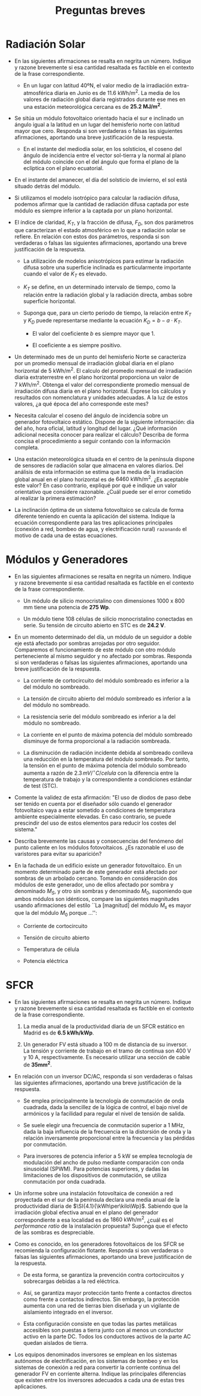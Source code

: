 #+TITLE: Preguntas breves
#+OPTIONS: toc:nil num:nil
#+LATEX_CLASS: memoir-article
#+LATEX_HEADER: \input{preambulo.tex} 

* Radiación Solar
- En las siguientes afirmaciones se resalta en negrita un
  número. Indique y razone brevemente si esa cantidad resaltada es
  factible en el contexto de la frase correspondiente.

  - En un lugar con latitud 40ºN, el valor medio de la irradiación
    extra-atmosférica diaria en Junio es de
    \SI{11.6}{\kWh\per\meter\squared}. La media de los valores de
    radiación global diaria registrados durante ese mes en una
    estación meteorológica cercana es de *25.2 MJ/m^2*.
    # #+BEGIN_QUOTE
    # Sí es factible. Convirtiendo unidades, la radiación global medida
    # es $\SI{7}{\kWh\per\meter\squared}$. Teniendo en cuenta la
    # irradiación extraterrestre, el índice de claridad correspondiente
    # será $\frac{7}{11.6} = 0.6$, que es un valor razonable.
    # #+END_QUOTE

- Se sitúa un módulo fotovoltaico orientado hacia el sur e inclinado
  un ángulo igual a la latitud en un lugar del hemisferio norte con
  latitud mayor que cero. Responda si son verdaderas o falsas las
  siguientes afirmaciones, aportando una breve justificación de la
  respuesta.
  - En el instante del mediodía solar, en los solsticios, el coseno
    del ángulo de incidencia entre el vector sol-tierra y la normal al
    plano del módulo coincide con el del ángulo que forma el plano de
    la eclíptica con el plano ecuatorial.
#     #+BEGIN_QUOTE
# VERDADERO. Cuando la inclinación es igual a la latitud, el ángulo de incidencia en el mediodía solar es igual a la declinación. En los solsticios la declinación es igual a $23.5^{\circ}$.
# #+END_QUOTE
  - En el instante del amanecer, el día del solsticio de invierno, el sol está situado detrás del módulo.
#     #+BEGIN_QUOTE
# FALSO. La latitud es positiva, y es solsticio de invierno, luego el sol amanece por el Sureste.
# #+END_QUOTE
  - Si utilizamos el modelo isotrópico para calcular la radiación
    difusa, podemos afirmar que la cantidad de radiación difusa
    captada por este módulo es siempre inferior a la captada por un
    plano horizontal.
  #   #+BEGIN_QUOTE
  # VERDADERO. En el modelo isotrópico, la radiación difusa depende sólo del factor de visión del cielo. Cuando el módulo está horizontal, ve el cielo completo.
  # #+END_QUOTE

- El índice de claridad, $K_{T}$, y la fracción de difusa, $F_{D}$,
  son dos parámetros que caracterizan el estado atmosférico en lo que
  a radiación solar se refiere. En relación con estos dos parámetros,
  responda si son verdaderas o falsas las siguientes afirmaciones,
  aportando una breve justificación de la respuesta.

  - La utilización de modelos anisotrópicos para estimar la radiación
    difusa sobre una superficie inclinada es particularmente importante
    cuando el valor de $K_{T}$ es elevado.
    # #+BEGIN_QUOTE
    # VERDADERO. Cuando el valor de $K_{T}$ es elevado, el cielo presenta
    # pocas nubes. De esta forma, la radiación difusa se aleja de la
    # distribución isotrópica.
    # #+END_QUOTE

  - $K_{T}$ se define, en un determinado intervalo de tiempo, como la
    relación entre la radiación global y la radiación directa, ambas
    sobre superficie horizontal.
    # #+BEGIN_QUOTE
    # FALSO. Se define como la relación entre la radiación global y la
    # radiación extraatmosférica.
    # #+END_QUOTE

  - Suponga que, para un cierto periodo de tiempo, la relación entre
    $K_{T}$ y $K_{D}$ puede representarse mediante la ecuación
    $K_{D}=b-a\cdot K_{T}$.
    - El valor del coeficiente $b$ es siempre mayor que 1.
      # #+BEGIN_QUOTE
      # FALSO. Si b>1, cuando $K_{T}=0$ debe ser $K_{D}>1.$ Es decir, hay
      # más difusa que global (imposible).
      # #+END_QUOTE
    - El coeficiente a es siempre positivo.
      # #+BEGIN_QUOTE
      # VERDADERO. La relación entre $K_{T}$ y $K_{D}$ es inversamente
      # proporcional (si hay más proporción de difusa, baja el índice de
      # claridad).
      # #+END_QUOTE

- Un determinado mes de un punto del hemisferio Norte se caracteriza
  por un promedio mensual de irradiación global diaria en el plano
  horizontal de $\SI{5}{\kWh\per\meter\squared}$. El calculo del
  promedio mensual de irradiación diaria extraterrestre en el plano
  horizontal proporciona un valor de
  $\SI{7}{\kWh\per\meter\squared}$. Obtenga el valor del
  correspondiente promedio mensual de irradiación difusa diaria en el
  plano horizontal. Exprese los cálculos y resultados con nomenclatura
  y unidades adecuadas. A la luz de estos valores, ¿a qué época del
  año corresponde este mes?

#   #+BEGIN_QUOTE 
# El índice de claridad correspondiente a estos valores es
# $K_{tm}=5/7=0.71$. Dado que son promedios mensuales, la correlacción
# recomendada es la de Page: \[ F_{dm}=1-1.13 \cdot 0.71 =0.19 \] De
# esta forma, $D_{dm}(0)=0.19 \cdot
# 5=\SI{950}{\Wh\per\meter\squared}$. Estos valores, en el
# hemisferio Norte, corresponden al verano o a la primavera.
# #+END_QUOTE

- Necesita calcular el coseno del ángulo de incidencia sobre un
  generador fotovoltaico estático. Dispone de la siguiente
  información: día del año, hora oficial, latitud y longitud del
  lugar. ¿Qué información adicional necesita conocer para realizar el
  cálculo? Describa de forma concisa el procedimiento a seguir
  contando con la información completa.

#   #+BEGIN_QUOTE
# Además es necesario conocer la orientación e inclinación del
# generador. El procedimiento es:

# - Calcular la hora solar en base a la hora oficial y la longitud
#   del lugar (tomando en cuenta el día del año para aplicar el adelanto
#   oficial por verano).
# - Calcular la declinación a partir del día del año.
# - Calcular el coseno del ángulo de incidencia con la latitud, la
#   orientación e inclinación del lugar, la hora solar y la declinación.

# #+END_QUOTE

- Una estación meteorológica situada en el centro de la península
  dispone de sensores de radiación solar que almacena en valores
  diarios. Del análisis de esta información se estima que la media de
  la irradiación global anual en el plano horizontal es de
  $\SI{6460}{\kWh\per\meter\squared}$. ¿Es aceptable este
  valor? En caso contrario, expliqué por qué e indique un valor
  orientativo que considere razonable. ¿Cuál puede ser el error
  cometido al realizar la primera estimación?

#   #+BEGIN_QUOTE
# Es un valor excesivamente elevado. Para el centro de la península son
# razonables valores en torno a
# $\SI{1700}{\kWh\per\meter\squared}$. Una posible causa de
# este valor erróneo puede ser un uso incorrecto de las unidades: es
# común que las estaciones publiquen los valores de irradiación en
# $\si{\mega\joule\per\meter\squared}$. Así, $6460/3.6 \simeq 1795$, que
# sí es un valor aceptable.
# #+END_QUOTE

- La inclinación óptima de un sistema fotovoltaico se calcula de forma
  diferente teniendo en cuenta la aplicación del sistema. Indique la
  ecuación correspondiente para las tres aplicaciones principales
  (conexión a red, bombeo de agua, y electrificación rural)
  =razonando= el motivo de cada una de estas ecuaciones.

  # - En los sistemas de conexión a red se busca maximizar la generación
  #   anual, de forma que se opta por una inclinación (aproximadamente
  #   $\SI{10}{\degree}$ menos que la latitud del lugar) que aumente el
  #   promedio anual.

  # - En los sistemas autónomos de electrificación se pretende
  #   garantizar el funcionamiento en el mes peor, que suele coincidir
  #   con el mes de menor radiación. Por tanto, se optar por una
  #   inclinación $\SI{10}{\degree}$ superior a la latitud.

  # - En los sistemas de bombeo la época de mayor demanda suele
  #   coincidir con la de mayor radiación, y por tanto se optar por
  #   inclinaciones similares a la latitud.


* Módulos y Generadores
- En las siguientes afirmaciones se resalta en negrita un
  número. Indique y razone brevemente si esa cantidad resaltada es
  factible en el contexto de la frase correspondiente.
  - Un módulo de silicio monocristalino con dimensiones 1000 x 800 mm
    tiene una potencia de *275 Wp*.
    # #+BEGIN_QUOTE
    # No es factible. Un módulo con estas características tendría una
    # eficiencia de $\eta_m = \frac{275}{1 \cdot 0.8 \cdot 1000} =
    # 34.4\%$, que está muy por encima del actual estado del arte.
    # #+END_QUOTE

  - Un módulo tiene 108 células de silicio monocristalino conectadas
    en serie. Su tensión de circuito abierto en STC es de *24.2 V*.
    # #+BEGIN_QUOTE
    # No es factible.  La tensión de circuito abierto de cada célula de
    # este módulo sería $\frac{24.2}{108} = \SI{0.22}{\volt}$. Sin
    # embargo, el valor típico para el silicio monocristalino está
    # alrededor de $\SI{0.6}{\volt}$.
    # #+END_QUOTE

- En un momento determinado del día, un módulo de un seguidor a doble
  eje está afectado por sombras arrojadas por otro
  seguidor. Comparemos el funcionamiento de este módulo con otro
  módulo perteneciente al mismo seguidor y no afectado por
  sombras. Responda si son verdaderas o falsas las siguientes
  afirmaciones, aportando una breve justificación de la respuesta.
  - La corriente de cortocircuito del módulo sombreado es inferior a la
    del módulo no sombreado.
    # #+BEGIN_QUOTE
    # VERDADERO. La corriente de cortocircuito depende directamente de la radiación incidente.
    # #+END_QUOTE

  - La tensión de circuito abierto del módulo sombreado es inferior a la del módulo no sombreado.
    # #+BEGIN_QUOTE
    # FALSO. La tensión de circuito abierto depende de la radiación como
    # factor de segundo orden, y de forma inversamente proporcional. Por
    # tanto, la tensión del módulo sombreado será algo superior.
    # #+END_QUOTE
  - La resistencia serie del módulo sombreado es inferior a la del módulo no sombreado.
    # #+BEGIN_QUOTE
    # FALSO. La resistencia serie es prácticamente independiente de las condiciones ambientales. Depende principalmente del material activo. 
    # #+END_QUOTE
  - La corriente en el punto de máxima potencia del módulo sombreado disminuye de forma proporcional a la radiación sombreada.
    # #+BEGIN_QUOTE
    # FALSO. La relación entre la corriente de máxima potencia y la
    # radiación incidente no es tan sencilla como la existente con la
    # corriente de cortocircuito.
    # #+END_QUOTE
  - La disminución de radiación incidente debida al sombreado conlleva
    una reducción en la temperatura del módulo sombreado. Por tanto, la
    tensión en el punto de máxima potencia del módulo sombreado aumenta
    a razón de $2.3\,mV/^{\circ}C/celula$ con la diferencia entre la
    temperatura de trabajo y la correspondiente a condiciones estándar
    de test (STC).
    # #+BEGIN_QUOTE
    # FALSO. Efectivamente, la disminución de radiación conlleva una
    # reducción en la temperatura, pero la razón de 2.3 mV sólo es válida
    # para tensión de circuito abierto.
    # #+END_QUOTE

- Comente la validez de esta afirmación: "El uso de diodos de paso
  debe ser tenido en cuenta por el diseñador sólo cuando el generador
  fotovoltaico vaya a estar sometido a condiciones de temperatura
  ambiente especialmente elevadas. En caso contrario, se puede
  prescindir del uso de estos elementos para reducir los costes del
  sistema."
  # #+BEGIN_QUOTE
  # El uso de los diodos de paso dentro de los módulos se destina a
  # proteger a una o más células que, por diferentes motivos, funcionen
  # en peores condiciones que el resto de las pertenecientes a su
  # rama. El motivo más común de este comportamiento anómalo es el
  # impacto de sombras en una parte del módulo. En estas condiciones,
  # las células sombreadas se comportan como receptores, elevando su
  # temperatura hasta valores que pueden resultar dañinos para el
  # módulo. Los diodos de paso permiten un camino alternativo de
  # corriente y limitan la temperatura alcanzada. Estos diodos están
  # incluidos en la caja de conexiones del módulo fotovoltaico. No es
  # necesario añadir más diodos en una caja adicional. Su funcionamiento
  # no está relacionado con las condiciones de temperatura ambiente.
  # #+END_QUOTE

- Describa brevemente las causas y consecuencias del fenómeno del
  punto caliente en los módulos fotovoltaicos. ¿Es razonable el uso de
  varistores para evitar su aparición?

#   #+BEGIN_QUOTE
#   Cuando una célula se comporta de forma sensiblemente diferente a la
#   del resto de células que componen una agrupación serie-paralelo, es
#   posible que esta célula quede polarizada de forma que deba disipar
#   la potencia eléctrica del resto. Cuando esto sucede, la temperatura
#   de la célula puede alcanzar valores muy superiores a las del diseño
#   del encapsulamiento del módulo, y provocar daños irreversibles.

#   Los varistores no suponen ninguna solución para este fenómeno, dado
#   que son elementos de protección frente a las sobretensiones, que
#   nada tienen que ver con el fenómeno de punto caliente. La solución
#   común para proteger frente al punto caliente es el uso de diodos de
#   /bypass/ en paralelo con un conjunto de células.
# #+END_QUOTE

- En la fachada de un edificio existe un generador fotovoltaico. En un
  momento determinado parte de este generador está afectado por
  sombras de un arbolado cercano. Tomando en consideración dos módulos
  de este generador, uno de ellos afectado por sombra y denominado
  $M_S$, y otro sin sombras y denominado $M_0$, suponiendo que ambos
  módulos son idénticos, compare las siguientes magnitudes usando
  afirmaciones del estilo ``La [magnitud] del módulo $M_s$ es mayor
  que la del módulo $M_0$ porque ...'':
  - Corriente de cortocircuito
    # #+BEGIN_QUOTE
    # Dado que la corriente de cortocircuito es directamente
    # proporcional a la radiación, la corriente de cortocircuito del
    # módulo $M_0$ es mayor que la del módulo $M_s$.
    # #+END_QUOTE
  - Tensión de circuito abierto
    # #+BEGIN_QUOTE
    # La tensión de circuito abierto está determinada principalmente por
    # la temperatura de célula, que está relacionada de forma inversa
    # con la radiación incidente. Por tanto, la tensión de circuito
    # abierto del $M_0$ será ligeramente inferior a la del $M_S$.
    # #+END_QUOTE
  - Temperatura de célula

    # #+BEGIN_QUOTE
    # La temperatura de célula del $M_s$ será inferior a la del $M_0$.
    # #+END_QUOTE
  - Potencia eléctrica
    # #+BEGIN_QUOTE
    # La potencia del $M_0$ será superior a la del $M_S$.
    # #+END_QUOTE


* SFCR
- En las siguientes afirmaciones se resalta en negrita un
  número. Indique y razone brevemente si esa cantidad resaltada es
  factible en el contexto de la frase correspondiente.

  1. La media anual de la productividad diaria de un SFCR estático en
    Madrid es de *6.5 kWh/kWp*.
    # #+BEGIN_QUOTE
    # No es factible. Implica una productividad anual de $6.5 \cdot 365
    # = \SI{2372.5}{\kWh\per\Wp}$, cuando los valores
    # razonables son del orden de
    # $\SI{1400}{\kWh\per\Wp}$.  Esta productividad
    # implica una irradiación anual efectiva en el plano del generador
    # de aproximadamente
    # $\SI{3230}{\kWh\per\meter\squared}$. Se puede comprobar
    # en los mapas correspondientes que es un valor excesivo.
    # #+END_QUOTE

  2. Un generador FV está situado a 100 m de distancia de su
    inversor. La tensión y corriente de trabajo en el tramo de
    continua son 400 V y 10 A, respectivamente. Es necesario utilizar
    una sección de cable de *35mm^2*.
    # #+BEGIN_QUOTE
    # No es factible. La sección de cable necesaria es de
    # \SI{6}{\milli\meter\squared}
    # #+END_QUOTE

- En relación con un inversor DC/AC, responda si son verdaderas o
  falsas las siguientes afirmaciones, aportando una breve
  justificación de la respuesta.

  - Se emplea principalmente la tecnología de conmutación de onda
    cuadrada, dada la sencillez de la lógica de control, el bajo nivel
    de armónicos y la facilidad para regular el nivel de tensión de
    salida.
    # #+BEGIN_QUOTE
    # FALSO. La tecnología de onda cuadrada se utiliza sólo en
    # inversores de baja calidad para aplicaciones muy sencillas, y
    # nunca en conexión a red.
    # #+END_QUOTE
  - Se suele elegir una frecuencia de conmutación superior a 1 MHz,
    dada la baja influencia de la frecuencia en la distorsión de onda
    y la relación inversamente proporcional entre la frecuencia y las
    pérdidas por conmutación.
    # #+BEGIN_QUOTE
    # FALSO. La frecuencia de conmutación es directamente proporcional a
    # las pérdidas por conmutación e influye en la distorsión de
    # onda. Por tanto se elige como compromiso entre los dos efectos y
    # con valores bastante más bajos que 1 MHz.
    # #+END_QUOTE
  - Para inversores de potencia inferior a 5 kW se emplea tecnología
    de modulación del ancho de pulso mediante comparación con onda
    sinusoidal (SPWM). Para potencias superiores, y dadas las
    limitaciones de los dispositivos de conmutación, se utiliza
    conmutación por onda cuadrada.
    # #+BEGIN_QUOTE
    # FALSO. En potencias superiores también se utiliza SPWM.
    # #+END_QUOTE

- Un informe sobre una instalación fotovoltaica de conexión a red
  proyectada en el sur de la península declara una media anual de la
  productividad diaria de
  $\SI{4.1}{\kWh\per\kilo\Wp}$. Sabiendo que la
  irradiación global efectiva anual en el plano del generador
  correspondiente a esa localidad es de
  $\SI{1860}{\kWh\per\meter\squared}$, ¿cuál es el
  \emph{performance ratio} de la instalación propuesta? Suponga que el
  efecto de las sombras es despreciable.

  # #+BEGIN_QUOTE
  # $PR = \frac{4.1 \cdot 365}{1860} = 0.804$
  # #+END_QUOTE

- Como es conocido, en los generadores fotovoltaicos de los SFCR se
  recomienda la configuración flotante. Responda si son verdaderas o
  falsas las siguientes afirmaciones, aportando una breve
  justificación de la respuesta.

  - De esta forma, se garantiza la prevención contra cortocircuitos y
    sobrecargas debidas a la red eléctrica.
    # #+BEGIN_QUOTE
    # FALSO. La configuración flotante no tiene relación con estos efectos en la red eléctrica.
    # #+END_QUOTE

  - Así, se garantiza mayor protección tanto frente a contactos directos
    como frente a contactos indirectos. Sin embargo, la protección
    aumenta con una red de tierras bien diseñada y un vigilante de
    aislamiento integrado en el inversor.
    # #+BEGIN_QUOTE
    # VERDADERO. Esos son los tres niveles de protección en un sistema de conexión a red.
    # #+END_QUOTE

  - Esta configuración consiste en que todas las partes metálicas
    accesibles son puestas a tierra junto con al menos un conductor
    activo en la parte DC. Todos los conductores activos de la parte AC
    quedan aislados de tierra.
    # #+BEGIN_QUOTE
    # FALSO. En una configuración flotante no hay conexión de ningún conductor activo a tierra.
    # #+END_QUOTE

- Los equipos denominados inversores se emplean en los sistemas
  autónomos de electrificación, en los sistemas de bombeo y en los
  sistemas de conexión a red para convertir la corriente continua del
  generador FV en corriente alterna. Indique las principales
  diferencias que existen entre los inversores adecuados a cada una de
  estas tres aplicaciones.
#   #+BEGIN_QUOTE
# Los inversores de conexión a red funcionan como fuentes
# de corriente (entregan toda la corriente que sea necesaria) a una
# tensión y frecuencia que viene dada por la red eléctrica.  Los
# inversores de sistemas autónomos de electrificación funcionan como
# fuentes de tensión, es decir, fijan la tensión y frecuencia de
# funcionamiento de todo el sistema.  Los inversores de los sistemas de
# bombeo son variadores de frecuencia, que adaptan su tensión y
# frecuencia de salida a las condiciones de funcionamiento del generador
# fotovoltaico y de la bomba de agua.
# #+END_QUOTE


* COMMENT SFA

- Se ha obtenido la línea isofiable para cierto valor de probabilidad
de pérdida de carga (LLP) en una localidad. Se analizan dos de las
posibles soluciones para las que la capacidad de almacenamiento
muestra la siguiente relación: $C_{S2}=2\cdot C_{S1}$. Para realizar
este análisis se supone que el sistema fotovoltaico no tiene regulador
de carga y que durante el periodo en el que se estudian nunca se
produce una descarga completa del acumulador. Responda si son
verdaderas o falsas las siguientes afirmaciones, aportando una breve
justificación de la respuesta. 
- El régimen de carga es más alto en la batería 1 que en la 2.
- VERDADERO. Al ser $LLP_{1}=LLP_{2}$, dada la relación $C_{S2}=2\cdot C_{S1}$,
debe ser $C_{A2}<C_{A1}$. Por tanto, el generador 1 entrega más corriente. 

- El tiempo de permanencia en estados de baja carga es más alto en la
batería 1 que en la 2.


- FALSO. Idéntico razonamiento al anterior.

- El consumo de agua es más alto en la batería 1 que en la 2.


- VERDADERO. Por el mismo razonamiento, en la batería 1 será más probable
la sobrecarga y el gaseo.

- La tendencia a la oxidación del ánodo es más alta en la batería 1
que en la 2.


- VERDADERO. Por el mismo razonamiento, en la batería 1 será más probable
la sobrecarga.

- La tendencia a la sulfatación es más alta en la batería 1 que en la
2.


- FALSO. Por el mismo razonamiento, es menos probable que la batería
1 se encuentre en estados de baja carga.

- La tendencia a la estratificación es más alta en la batería 1 que
en la 2. 


- FALSO. Por el mismo razonamiento, es menos probable que la batería
1 se encuentre en estados de baja carga, y además la corriente de
carga que recibe es mayor.

- En los sistemas domésticos de electrificación rural es común el uso
  de baterías de automóvil. Sin embargo, es sabido que este tipo de
  acumuladores no tiene las características óptimas de funcionamiento
  para su inclusión en los sistemas fotovoltaicos.  Explique
  brevemente esta contradicción.
  #+BEGIN_QUOTE
  Las baterías de automóvil están diseñadas para soportar una elevada
intensidad en un corto espacio de tiempo, asociado al arranque del
vehículo. Este funcionamiento no se corresponde con el de un sistema
fotovoltaico. Estas baterías, cuando son incluidas en sistemas
fotovoltaicos, presentan una vida corta y deben ser reemplazadas con
frecuencia. Sin embargo, su uso es muy común dada su elevada
disponibilidad en los mercados locales, a diferencia de baterías más
sofisticadas. Además, su bajo precio las hace más accesibles a los
usuarios de estos sistemas.
  #+END_QUOTE

- Dentro de las aplicaciones autónomas de los sistemas 
  fotovoltaicos, es muy poco frecuente el empleo de sistemas de 
  seguimiento solar en el generador fotovoltaico, a pesar del 
  incremento de productividad asociado. Aporte los motivos que 
  considere más relevantes para explicar este hecho.

  #+BEGIN_QUOTE
En el diseño de los sistemas autónomos es imprescindible tomar 
las decisiones adecuadas que garanticen el buen funcionamiento 
del sistema de forma sostenida dado que, en general, estos 
sistemas están alejados de los núcleos urbanos y, por tanto, las 
posibles reparaciones implican largos desplazamientos del 
personal especializado. En este contexto, debe limitarse el uso 
de elementos móviles que requieren el mantenimiento frecuente y 
el uso de lubricantes. Además, el uso de sistemas de seguimiento 
implica un coste adicional que sólo es razonable en sistemas de 
medio y gran tamaño, poco frecuentes en la electrificación rural.
#+END_QUOTE

- Un inversor autónomo está conectado a un banco de baterías con una
  tensión nominal de \SI{24}{\volt}. ¿Cuál es la corriente a la
  entrada del inversor cuando entrega \SI{3.6}{\kilo\watt} a la salida
  con una eficiencia de 0.87?

- Explique los problemas de funcionamiento que se observarían en
  un hipotético sistema autónomo de electrificación rural sin batería.

  #+BEGIN_QUOTE
Los problemas serían:

- El sistema fotovoltaico sólo podrá hacer frente al consumo cuando la
  radiación solar sea la necesaria para la potencia requerida por las cargas.
- La tensión del sistema fluctuará de forma descontrolada,
  variando en función de las curvas de funcionamiento del generador
  fotovoltaico y las cargas.
- El generador fotovoltaico no será capaz de suministrar picos de
  sobreintensidad a las cargas (por ejemplo, motores en arranque).

#+END_QUOTE

* COMMENT SFB
- En las siguientes afirmaciones se resalta en negrita un
  número. Indique y razone brevemente si esa cantidad resaltada es
  factible en el contexto de la frase correspondiente.

  - Un SFB de potencia nominal 1500 Wp es capaz de suministrar un
    caudal diario aproximado de =\SI{25}{\cubic\meter}= con una
    altura total equivalente de 30 metros si la radiación diaria es de
    \SI{5}{\kWh\per\meter\squared}. 

    Sí es factible. Para suministrar ese caudal a esa altura
    equivalente con la radiación disponible necesitamos un generador
    de aproximadamente $\frac{10 \cdot 25 \cdot 30}{5} =
    \SI{1500}{\Wp}$, precisamente el valor del enunciado.

- Responda si son verdaderas o falsas las siguientes afirmaciones, aportando
una breve justificación de la respuesta, en relación con la elección
los componentes de un sistema de bombeo solar directo. 


- Es preferible no usar bombas centrífugas con motor de inducción, ya
que requieren el empleo de un variador de frecuencia, aumentando considerablemente
la complejidad del sistema.


- FALSO. Las bombas centrífugas con motor de inducción combinan robustez
y estandarización. Son recomendables en sistemas de bombeo solar directo.

- Las bombas con motor de continua son particularmente deseables, ya
que pueden trabajar en conexión directa con el generador FV.


- FALSO. A pesar de trabajar en continua, necesitan un adaptador DC/DC
para poder conectarse a un generador FV.

- Apostaremos por acumuladores electroquímicos con la mínima capacidad
necesaria, dada la similitud entre la curva de generación fotovoltaica
y la curva de demanda hídrica


- FALSO. Un sistema solar de bombeo directo no utiliza ningún tipo de
acumulación electroquímica. La acumulación de energía se realiza a
través del depósito de agua.

- En poblaciones alejadas de la red eléctrica, el bombeo solar es preferible
a la extracción de agua con bombas accionadas por grupos electrógenos.


- VERDADERO. Los grupos electrógenos necesitan mantenimiento y aportación
constante de combustible. Además, presentan problemas por contaminación
de acuiferos. 

-----------------

- ¿Que caudal diario aproximado puede entregar un sistema fotovoltaico
  de bombeo alimentado por un generador fotovoltaico de $P_g^* =
  \SI{2400}{\Wp}$ en un lugar con un promedio anual de radiación
  diaria de $G_d(0) = \SI{4.2}{\kWh\per\meter\squared}$ y
  con una altura equivalente de $H_{TE} = \SI{80}{\meter}$?

- En un sistema fotovoltaico de bombeo, ¿qué representa la altura
  total equivalente? ¿Que potencia de generador será necesaria para
  entregar $\SI{30000}{\litre}$ diarios en unas condiciones de $H_{TE}
  = \SI{50}{\meter}$ y $G_{ef,d} = \SI{7}{\kWh\per\meter\squared}$?
  La altura total equivalente es el hipotético valor constante que
  llevaría al mismo volumen de agua bombeada que la ecuación que toma
  en consideración la evolución temporal de todos los componentes de
  un sistema de bombeo. 
  $P_g^* = \frac{10 \cdot 30 \cdot 50}{7} = \SI{2142}{\Wp}$

